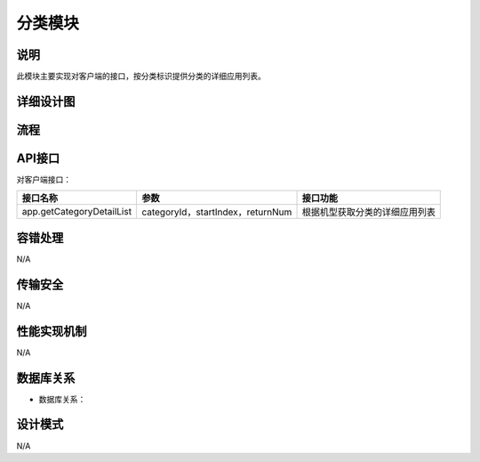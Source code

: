 分类模块
#########################

说明
*******************
此模块主要实现对客户端的接口，按分类标识提供分类的详细应用列表。

详细设计图
*******************

.. image:: images/getCategoryDetailList.png

流程
*******************

.. image:: images/seq_getCategoryDetailList.png

API接口 
*******************
对客户端接口：

+-------------------------+---------------------------------+------------------------------+
|接口名称                 |       参数                      |    接口功能                  |
+=========================+=================================+==============================+
|app.getCategoryDetailList|categoryId，startIndex，returnNum|根据机型获取分类的详细应用列表|
+-------------------------+---------------------------------+------------------------------+

容错处理
*******************
N/A

传输安全
*******************
N/A

性能实现机制
*******************
N/A

数据库关系
*******************

* 数据库关系：
.. image:: images/DB_relation.png

设计模式
*******************
N/A

